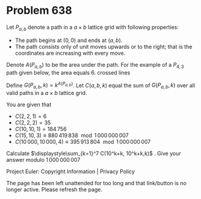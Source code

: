 *   Problem 638

   Let $P_{a,b}$ denote a path in a $a\times b$ lattice grid with following
   properties:
     * The path begins at $(0,0)$ and ends at $(a,b)$.
     * The path consists only of unit moves upwards or to the right; that is
       the coordinates are increasing with every move.
   Denote $A(P_{a,b})$ to be the area under the path. For the example of a
   $P_{4,3}$ path given below, the area equals 6.
   crossed lines

   Define $G(P_{a,b},k)=k^{A(P_{a,b})}$. Let $C(a,b,k)$ equal the sum of
   $G(P_{a,b},k)$ over all valid paths in a $a\times b$ lattice grid.

   You are given that

     * $C(2,2,1)=6$
     * $C(2,2,2)=35$
     * $C(10,10,1)=184\,756$
     * $C(15,10,3) \equiv 880\,419\,838 \mod 1\,000\,000\,007$
     * $C(10\,000,10\,000,4) \equiv 395\,913\,804 \mod 1\,000\,000\,007$
   Calculate $\displaystyle\sum_{k=1}^7 C(10^k+k, 10^k+k,k)$ . Give your
   answer modulo $1\,000\,000\,007$

   Project Euler: Copyright Information | Privacy Policy

   The page has been left unattended for too long and that link/button is no
   longer active. Please refresh the page.
